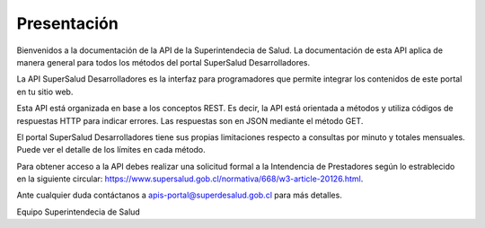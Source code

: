 
============
Presentación
============

Bienvenidos a la documentación de la API de la Superintendecia de Salud. La documentación de esta API aplica de manera general para todos los métodos del portal SuperSalud Desarrolladores.

La API SuperSalud Desarrolladores es la interfaz para programadores que permite integrar los contenidos de este portal en tu sitio web.

Esta API está organizada en base a los conceptos REST. Es decir, la API está orientada a métodos y utiliza códigos de respuestas HTTP para indicar errores. Las respuestas son en JSON mediante el método GET.

El portal SuperSalud Desarrolladores tiene sus propias limitaciones respecto a consultas por minuto y totales mensuales. Puede ver el detalle de los límites en cada método.

Para obtener acceso a la API debes realizar una solicitud formal a la Intendencia de Prestadores según lo estrablecido en la siguiente circular: https://www.supersalud.gob.cl/normativa/668/w3-article-20126.html.

Ante cualquier duda contáctanos a apis-portal@superdesalud.gob.cl para más detalles.


Equipo Superintendecia de Salud